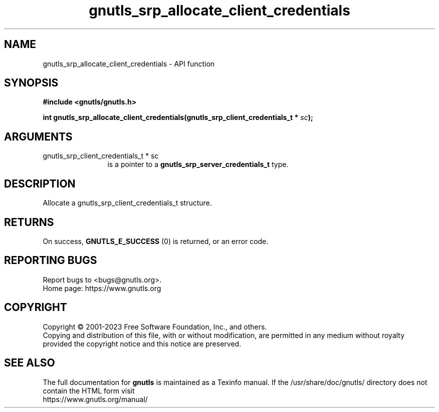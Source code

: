 .\" DO NOT MODIFY THIS FILE!  It was generated by gdoc.
.TH "gnutls_srp_allocate_client_credentials" 3 "3.8.8" "gnutls" "gnutls"
.SH NAME
gnutls_srp_allocate_client_credentials \- API function
.SH SYNOPSIS
.B #include <gnutls/gnutls.h>
.sp
.BI "int gnutls_srp_allocate_client_credentials(gnutls_srp_client_credentials_t * " sc ");"
.SH ARGUMENTS
.IP "gnutls_srp_client_credentials_t * sc" 12
is a pointer to a \fBgnutls_srp_server_credentials_t\fP type.
.SH "DESCRIPTION"
Allocate a gnutls_srp_client_credentials_t structure.
.SH "RETURNS"
On success, \fBGNUTLS_E_SUCCESS\fP (0) is returned, or an
error code.
.SH "REPORTING BUGS"
Report bugs to <bugs@gnutls.org>.
.br
Home page: https://www.gnutls.org

.SH COPYRIGHT
Copyright \(co 2001-2023 Free Software Foundation, Inc., and others.
.br
Copying and distribution of this file, with or without modification,
are permitted in any medium without royalty provided the copyright
notice and this notice are preserved.
.SH "SEE ALSO"
The full documentation for
.B gnutls
is maintained as a Texinfo manual.
If the /usr/share/doc/gnutls/
directory does not contain the HTML form visit
.B
.IP https://www.gnutls.org/manual/
.PP

